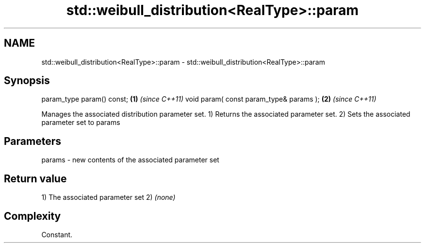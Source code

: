 .TH std::weibull_distribution<RealType>::param 3 "2020.03.24" "http://cppreference.com" "C++ Standard Libary"
.SH NAME
std::weibull_distribution<RealType>::param \- std::weibull_distribution<RealType>::param

.SH Synopsis

param_type param() const;               \fB(1)\fP \fI(since C++11)\fP
void param( const param_type& params ); \fB(2)\fP \fI(since C++11)\fP

Manages the associated distribution parameter set.
1) Returns the associated parameter set.
2) Sets the associated parameter set to params

.SH Parameters


params - new contents of the associated parameter set


.SH Return value

1) The associated parameter set
2) \fI(none)\fP

.SH Complexity

Constant.



